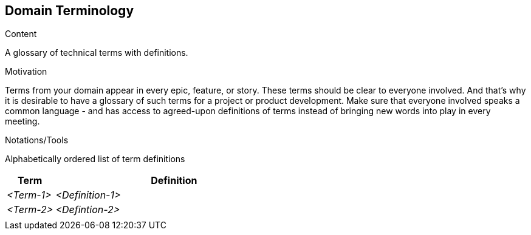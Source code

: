 [[section-domain-terminology]]
== Domain Terminology

[role="re42help"]
****
.Content
A glossary of technical terms with definitions.

.Motivation
Terms from your domain appear in every epic, feature, or story. These terms should be clear to everyone involved. And that's why it is desirable to have a glossary of such terms for a project or product development. Make sure that everyone involved speaks a common language - and has access to agreed-upon definitions of terms instead of bringing new words into play in every meeting.

.Notations/Tools
Alphabetically ordered list of term definitions


// .More Information
//
// https://docs.req42.de/section-xxx in the online documentation
****

[cols="1,5" options="header"]
|===
|Term |Definition
| _<Term-1>_ |_<Definition-1>_  
| _<Term-2>_ |_<Defintion-2>_  
|            |             
|===
